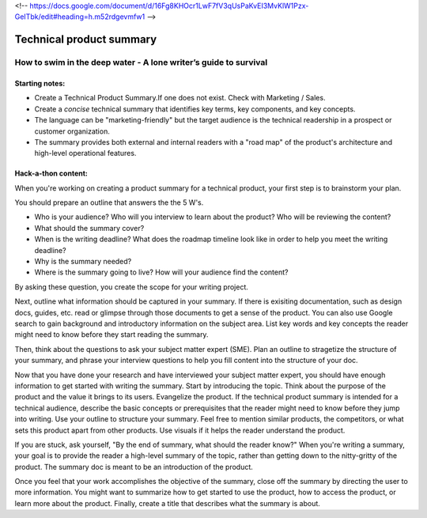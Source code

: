 <!-- https://docs.google.com/document/d/16Fg8KHOcr1LwF7fV3qUsPaKvEI3MvKlW1Pzx-GeITbk/edit#heading=h.m52rdgevmfw1 -->

*************************
Technical product summary
*************************

=================================================================
How to swim in the deep water - A lone writer’s guide to survival
=================================================================

Starting notes:
---------------

* Create a Technical Product Summary.If one does not exist. Check with Marketing / Sales.
* Create a *concise* technical summary that identifies key terms, key components, and key concepts. 
* The language can be "marketing-friendly" but the target audience is the technical readership in a prospect or customer organization. 
* The summary provides both external and internal readers with a "road map" of the product's architecture and high-level operational features.


Hack-a-thon content:
--------------------
When you're working on creating a product summary for a technical product, your first step is to brainstorm your plan. 

You should prepare an outline that answers the the 5 W's. 

* Who is your audience? Who will you interview to learn about the product? Who will be reviewing the content? 
* What should the summary cover? 
* When is the writing deadline? What does the roadmap timeline look like in order to help you meet the writing deadline? 
* Why is the summary needed? 
* Where is the summary going to live? How will your audience find the content? 

By asking these question, you create the scope for your writing project. 

Next, outline what information should be captured in your summary. If there is exisiting documentation, such as design docs, guides, etc. read or glimpse through those documents to get a sense of the product. You can also use Google search to gain background and introductory information on the subject area. List key words and key concepts the reader might need to know before they start reading the summary. 

Then, think about the questions to ask your subject matter expert (SME). Plan an outline to stragetize the structure of your summary, and phrase your interview questions to help you fill content into the structure of your doc. 

Now that you have done your research and have interviewed your subject matter expert, you should have enough information to get started with writing the summary. Start by introducing the topic. Think about the purpose of the product and the value it brings to its users. Evangelize the product. If the technical product summary is intended for a technical audience, describe the basic concepts or prerequisites that the reader might need to know before they jump into writing. Use your outline to structure your summary. Feel free to mention similar products, the competitors, or what sets this product apart from other products. Use visuals if it helps the reader understand the product. 

If you are stuck, ask yourself, "By the end of summary, what should the reader know?" When you're writing a summary, your goal is to provide the reader a high-level summary of the topic, rather than getting down to the nitty-gritty of the product. The summary doc is meant to be an introduction of the product. 

Once you feel that your work accomplishes the objective of the summary, close off the summary by directing the user to more information. You might want to summarize how to get started to use the product, how to access the product, or learn more about the product. Finally, create a title that describes what the summary is about. 
